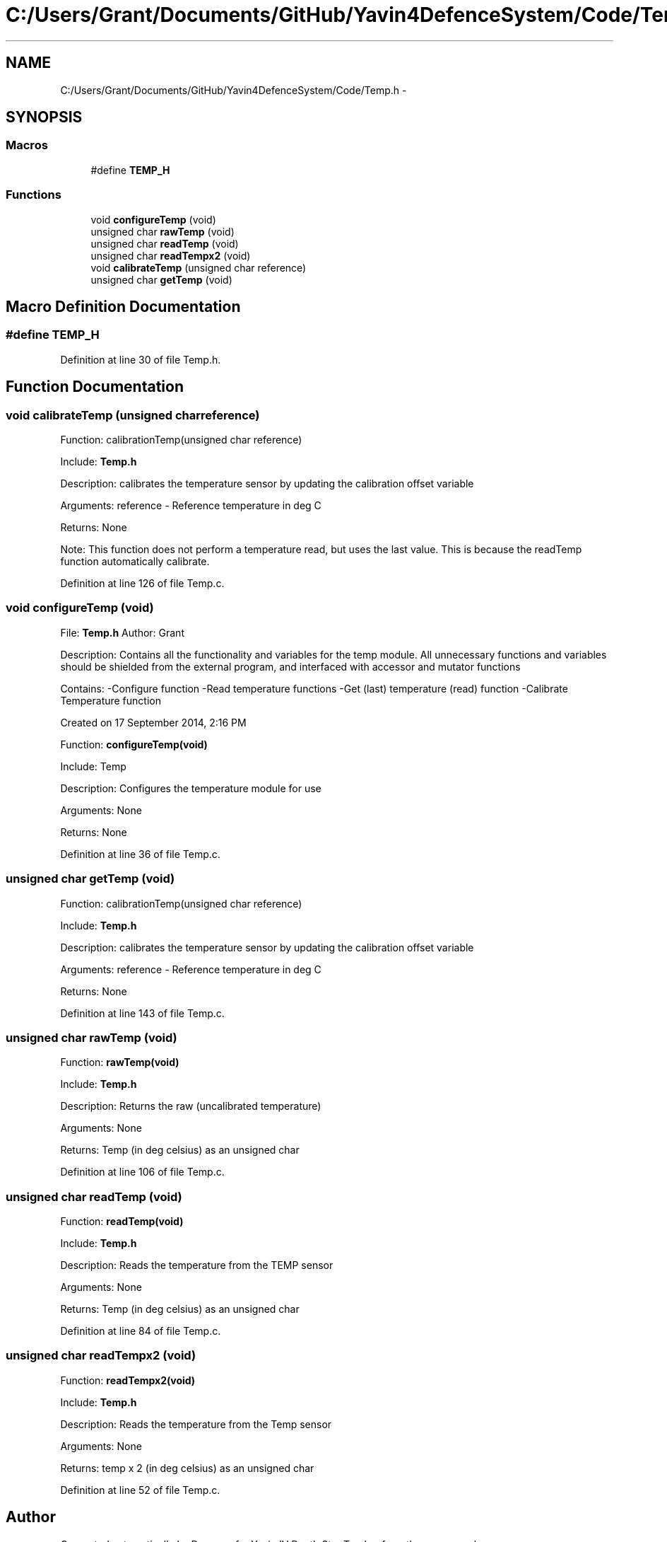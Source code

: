 .TH "C:/Users/Grant/Documents/GitHub/Yavin4DefenceSystem/Code/Temp.h" 3 "Wed Oct 22 2014" "Version V1.1" "Yavin IV Death Star Tracker" \" -*- nroff -*-
.ad l
.nh
.SH NAME
C:/Users/Grant/Documents/GitHub/Yavin4DefenceSystem/Code/Temp.h \- 
.SH SYNOPSIS
.br
.PP
.SS "Macros"

.in +1c
.ti -1c
.RI "#define \fBTEMP_H\fP"
.br
.in -1c
.SS "Functions"

.in +1c
.ti -1c
.RI "void \fBconfigureTemp\fP (void)"
.br
.ti -1c
.RI "unsigned char \fBrawTemp\fP (void)"
.br
.ti -1c
.RI "unsigned char \fBreadTemp\fP (void)"
.br
.ti -1c
.RI "unsigned char \fBreadTempx2\fP (void)"
.br
.ti -1c
.RI "void \fBcalibrateTemp\fP (unsigned char reference)"
.br
.ti -1c
.RI "unsigned char \fBgetTemp\fP (void)"
.br
.in -1c
.SH "Macro Definition Documentation"
.PP 
.SS "#define TEMP_H"

.PP
Definition at line 30 of file Temp\&.h\&.
.SH "Function Documentation"
.PP 
.SS "void calibrateTemp (unsigned charreference)"

.PP
 Function: calibrationTemp(unsigned char reference)
.PP
Include: \fBTemp\&.h\fP
.PP
Description: calibrates the temperature sensor by updating the calibration offset variable
.PP
Arguments: reference - Reference temperature in deg C
.PP
Returns: None
.PP
Note: This function does not perform a temperature read, but uses the last value\&. This is because the readTemp function automatically calibrate\&. 
.PP
Definition at line 126 of file Temp\&.c\&.
.SS "void configureTemp (void)"

.PP
 File: \fBTemp\&.h\fP Author: Grant
.PP
Description: Contains all the functionality and variables for the temp module\&. All unnecessary functions and variables should be shielded from the external program, and interfaced with accessor and mutator functions
.PP
Contains: -Configure function -Read temperature functions -Get (last) temperature (read) function -Calibrate Temperature function
.PP
Created on 17 September 2014, 2:16 PM
.PP
.PP
 Function: \fBconfigureTemp(void)\fP
.PP
Include: Temp
.PP
Description: Configures the temperature module for use
.PP
Arguments: None
.PP
Returns: None 
.PP
Definition at line 36 of file Temp\&.c\&.
.SS "unsigned char getTemp (void)"

.PP
 Function: calibrationTemp(unsigned char reference)
.PP
Include: \fBTemp\&.h\fP
.PP
Description: calibrates the temperature sensor by updating the calibration offset variable
.PP
Arguments: reference - Reference temperature in deg C
.PP
Returns: None 
.PP
Definition at line 143 of file Temp\&.c\&.
.SS "unsigned char rawTemp (void)"

.PP
 Function: \fBrawTemp(void)\fP
.PP
Include: \fBTemp\&.h\fP
.PP
Description: Returns the raw (uncalibrated temperature)
.PP
Arguments: None
.PP
Returns: Temp (in deg celsius) as an unsigned char 
.PP
Definition at line 106 of file Temp\&.c\&.
.SS "unsigned char readTemp (void)"

.PP
 Function: \fBreadTemp(void)\fP
.PP
Include: \fBTemp\&.h\fP
.PP
Description: Reads the temperature from the TEMP sensor
.PP
Arguments: None
.PP
Returns: Temp (in deg celsius) as an unsigned char 
.PP
Definition at line 84 of file Temp\&.c\&.
.SS "unsigned char readTempx2 (void)"

.PP
 Function: \fBreadTempx2(void)\fP
.PP
Include: \fBTemp\&.h\fP
.PP
Description: Reads the temperature from the Temp sensor
.PP
Arguments: None
.PP
Returns: temp x 2 (in deg celsius) as an unsigned char 
.PP
Definition at line 52 of file Temp\&.c\&.
.SH "Author"
.PP 
Generated automatically by Doxygen for Yavin IV Death Star Tracker from the source code\&.

